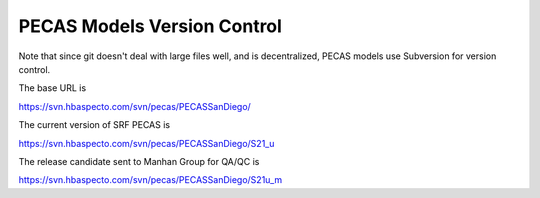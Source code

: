 PECAS Models Version Control
============================

Note that since git doesn't deal with large files well, and is
decentralized, PECAS models use Subversion for version control.

The base URL is

https://svn.hbaspecto.com/svn/pecas/PECASSanDiego/

The current version of SRF PECAS is

https://svn.hbaspecto.com/svn/pecas/PECASSanDiego/S21_u

The release candidate sent to Manhan Group for QA/QC is

https://svn.hbaspecto.com/svn/pecas/PECASSanDiego/S21u_m


